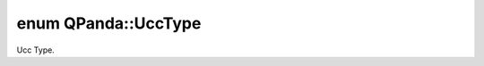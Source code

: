 .. index:: pair: enum; UccType
.. _doxid-namespace_q_panda_1a7f68ed9ecff5c30e9105f9cf9ac259ba:

enum QPanda::UccType
====================

Ucc Type.

.. ref-code-block:: cpp
	:class: doxyrest-overview-code-block

	#include <DataStruct.h>

	enum UccType
	{
	    :target:`UCCS<doxid-namespace_q_panda_1a7f68ed9ecff5c30e9105f9cf9ac259baaea03cc90d35bd327f2104f37005cfe18>`,
	    :target:`UCCSD<doxid-namespace_q_panda_1a7f68ed9ecff5c30e9105f9cf9ac259baa654b1458e514786762ebe0a0c6540ce1>`,
	};


